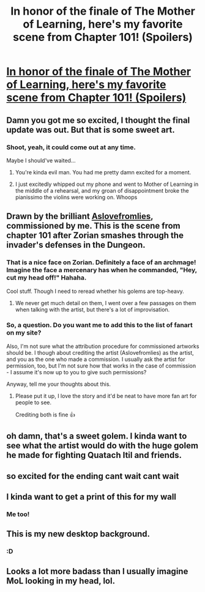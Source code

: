 #+TITLE: In honor of the finale of The Mother of Learning, here's my favorite scene from Chapter 101! (Spoilers)

* [[https://gifyu.com/image/vOEm][In honor of the finale of The Mother of Learning, here's my favorite scene from Chapter 101! (Spoilers)]]
:PROPERTIES:
:Author: Ardvarkeating101
:Score: 108
:DateUnix: 1576129783.0
:DateShort: 2019-Dec-12
:FlairText: SPOILERS
:END:

** Damn you got me so excited, I thought the final update was out. But that is some sweet art.
:PROPERTIES:
:Author: lo4952
:Score: 93
:DateUnix: 1576129991.0
:DateShort: 2019-Dec-12
:END:

*** Shoot, yeah, it could come out at any time.

Maybe I should've waited...
:PROPERTIES:
:Author: Ardvarkeating101
:Score: 25
:DateUnix: 1576130068.0
:DateShort: 2019-Dec-12
:END:

**** You're kinda evil man. You had me pretty damn excited for a moment.
:PROPERTIES:
:Author: Pel-Mel
:Score: 34
:DateUnix: 1576131952.0
:DateShort: 2019-Dec-12
:END:


**** I just excitedly whipped out my phone and went to Mother of Learning in the middle of a rehearsal, and my groan of disappointment broke the pianissimo the violins were working on. Whoops
:PROPERTIES:
:Author: SmashHero59win
:Score: 21
:DateUnix: 1576141920.0
:DateShort: 2019-Dec-12
:END:


** Drawn by the brilliant [[https://aslovefromlies.tumblr.com/][Aslovefromlies]], commissioned by me. This is the scene from chapter 101 after Zorian smashes through the invader's defenses in the Dungeon.
:PROPERTIES:
:Author: Ardvarkeating101
:Score: 29
:DateUnix: 1576129888.0
:DateShort: 2019-Dec-12
:END:

*** That is a nice face on Zorian. Definitely a face of an archmage! Imagine the face a mercenary has when he commanded, "Hey, cut my head off!" Hahaha.

Cool stuff. Though I need to reread whether his golems are top-heavy.
:PROPERTIES:
:Author: sambelulek
:Score: 6
:DateUnix: 1576175120.0
:DateShort: 2019-Dec-12
:END:

**** We never get much detail on them, I went over a few passages on them when talking with the artist, but there's a lot of improvisation.
:PROPERTIES:
:Author: Ardvarkeating101
:Score: 3
:DateUnix: 1576180504.0
:DateShort: 2019-Dec-12
:END:


*** So, a question. Do you want me to add this to the list of fanart on my site?

Also, I'm not sure what the attribution procedure for commissioned artworks should be. I though about crediting the artist (Aslovefromlies) as the artist, and you as the one who made a commission. I usually ask the artist for permission, too, but I'm not sure how that works in the case of commission - I assume it's now up to you to give such permissions?

Anyway, tell me your thoughts about this.
:PROPERTIES:
:Author: nobody103
:Score: 2
:DateUnix: 1582371406.0
:DateShort: 2020-Feb-22
:END:

**** Please put it up, I love the story and it'd be neat to have more fan art for people to see.

Crediting both is fine 👍
:PROPERTIES:
:Author: Ardvarkeating101
:Score: 1
:DateUnix: 1582375887.0
:DateShort: 2020-Feb-22
:END:


** oh damn, that's a sweet golem. I kinda want to see what the artist would do with the huge golem he made for fighting Quatach Itil and friends.
:PROPERTIES:
:Author: Nic_Cage_DM
:Score: 8
:DateUnix: 1576136760.0
:DateShort: 2019-Dec-12
:END:


** so excited for the ending cant wait cant wait
:PROPERTIES:
:Author: windg0d
:Score: 6
:DateUnix: 1576140216.0
:DateShort: 2019-Dec-12
:END:


** I kinda want to get a print of this for my wall
:PROPERTIES:
:Author: CorneliusPhi
:Score: 4
:DateUnix: 1576156254.0
:DateShort: 2019-Dec-12
:END:

*** Me too!
:PROPERTIES:
:Author: Ardvarkeating101
:Score: 2
:DateUnix: 1576170534.0
:DateShort: 2019-Dec-12
:END:


** This is my new desktop background.
:PROPERTIES:
:Author: Mr_Miffs
:Score: 2
:DateUnix: 1576356411.0
:DateShort: 2019-Dec-15
:END:

*** :D
:PROPERTIES:
:Author: Ardvarkeating101
:Score: 1
:DateUnix: 1576363460.0
:DateShort: 2019-Dec-15
:END:


** Looks a lot more badass than I usually imagine MoL looking in my head, lol.
:PROPERTIES:
:Author: Green0Photon
:Score: 1
:DateUnix: 1576430756.0
:DateShort: 2019-Dec-15
:END:
